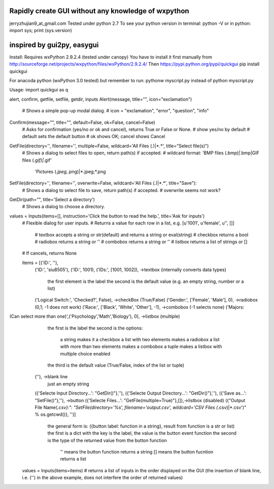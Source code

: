 Rapidly create GUI without any knowledge of wxpython
=============================================
jerryzhujian9_at_gmail.com
Tested under python 2.7
To see your python version
in terminal: python -V
or in python: import sys; print (sys.version)

inspired by gui2py, easygui
=============================================
Install:
Requires wxPython 2.9.2.4 (tested under canopy)
You have to install it first manually from
http://sourceforge.net/projects/wxpython/files/wxPython/2.9.2.4/
Then
https://pypi.python.org/pypi/quickgui
pip install quickgui

For anacoda python (wxPython 3.0 tested)
but remember to run: pythonw myscript.py instead of python myscript.py

Usage:
import quickgui as q

alert, confirm, getfile, setfile, getdir, inputs
Alert(message, title="", icon="exclamation")
    # Shows a simple pop-up modal dialog.
    # icon = "exclamation", "error", "question", "info"
Confirm(message="", title="", default=False, ok=False, cancel=False)
    # Asks for confirmation (yes/no or ok and cancel), returns True or False or None.
    # show yes/no by default
    # default sets the default button
    # ok shows OK; cancel shows Cancel

GetFile(directory='', filename='', multiple=False, wildcard='All Files (*.*)|*.*', title="Select file(s)")
    # Shows a dialog to select files to open, return path(s) if accepted.
    # wildcard format: 'BMP files (*.bmp)|*.bmp|GIF files (*.gif)|*.gif'
                        'Pictures (*.jpeg,*.png)|*.jpeg;*.png
SetFile(directory='', filename='', overwrite=False, wildcard='All Files (*.*)|*.*', title="Save"):
    # Shows a dialog to select file to save, return path(s) if accepted.
    # overwrite seems not work?
GetDir(path="", title='Select a directory')
    # Shows a dialog to choose a directory.

values = Inputs(items=[], instruction='Click the button to read the help.', title='Ask for inputs')
    # Flexible dialog for user inputs.
    # Returns a value for each row in a list, e.g. [u'1001', u'female', u'', []]
        # textbox accepts a string or str(default) and returns a string or eval(string)
        # checkbox returns a bool
        # radiobox returns a string or ''
        # combobox returns a string or ''
        # listbox returns a list of strings or []
    # If cancels, returns None

    items = [('ID:', ''),
        ('ID:', 'siu8505'),
        ('ID:', 1001),
        ('IDs:', [1001, 1002]),                             ->textbox   (internally converts data types)
                                                            the first element is the label
                                                            the second is the default value (e.g. an empty string, number or a list)

        ('Logical Switch:', 'Checked?', False),             ->checkBox  (True/False)
        ('Gender:', ['Female', 'Male'], 0),                 ->radiobox  (0,1; -1 does not work)
        ('Race:', ['Black', 'White', 'Other'], -1),         ->combobox  (-1 selects none)
        ('Majors:
(Can select more than one)',('Psychology','Math','Biology'), 0), ->listbox (multiple)
                                                            the first is the label
                                                            the second is the options:
                                                                a string makes it a checkbox
                                                                a list with two elements makes a radiobox
                                                                a list with more than two elements makes a combobox
                                                                a tuple makes a listbox with multiple choice enabled
                                                            the third is the default value (True/False, index of the list or tuple)

        (''),                                               ->blank line
                                                            just an empty string

        ({'Selecte Input Directory...': "GetDir()"},''),    
        ({'Selecte Output Directory...': "GetDir()"},''),   
        ({'Save as...': "SetFile()"},''),                   ->button
        ({'Selecte Files...': "GetFile(multiple=True)"},[]),->listbox (disabled)
        ({"Output File Name(*.csv):": "SetFile(directory='%s', filename='output.csv', wildcard='CSV Files (*.csv)|*.csv')" % os.getcwd()}, '')]
                                                            the general form is: ({button label: function in a string}, result from function is a str or list)
                                                            the first is a dict with the key is the label, the value is the button event function
                                                            the second is the type of the returned value from the button function
                                                                '' means the button function returns a string
                                                                [] means the button fucntion returns a list

    values = Inputs(items=items)    # returns a list of inputs in the order displayed on the GUI (the insertion of blank line, i.e. ('') in the above example, does not interfere the order of returned values)
